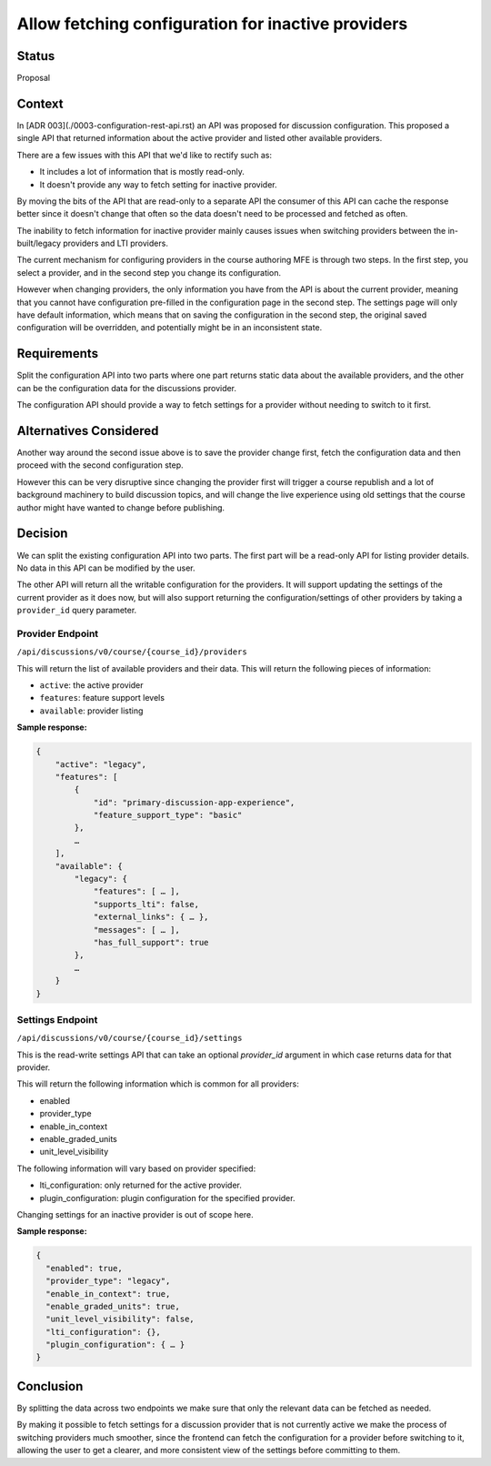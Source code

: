 Allow fetching configuration for inactive providers
===================================================


Status
------

Proposal


Context
-------

In [ADR 003](./0003-configuration-rest-api.rst) an API was proposed for
discussion configuration. This proposed a single API that returned
information about the active provider and listed other available providers.

There are a few issues with this API that we'd like to rectify such as:

- It includes a lot of information that is mostly read-only.
- It doesn't provide any way to fetch setting for inactive provider.

By moving the bits of the API that are read-only to a separate API the consumer
of this API can cache the response better since it doesn't change that often so
the data doesn't need to be processed and fetched as often.

The inability to fetch information for inactive provider mainly causes issues
when switching providers between the in-built/legacy providers and LTI
providers.

The current mechanism for configuring providers in the course authoring MFE is
through two steps. In the first step, you select a provider, and in the second
step you change its configuration.

However when changing providers, the only information you have from the API
is about the current provider, meaning that you cannot have configuration
pre-filled in the configuration page in the second step. The settings page will
only have default information, which means that on saving the configuration in
the second step, the original saved configuration will be overridden, and
potentially might be in an inconsistent state.

Requirements
------------

Split the configuration API into two parts where one part returns static
data about the available providers, and the other can be the configuration
data for the discussions provider.

The configuration API should provide a way to fetch settings for a provider
without needing to switch to it first.

Alternatives Considered
-----------------------

Another way around the second issue above is to save the provider change
first, fetch the configuration data and then proceed with the second
configuration step.

However this can be very disruptive since changing the provider first will
trigger a course republish and a lot of background machinery to build
discussion topics, and will change the live experience using old settings that
the course author might have wanted to change before publishing.

Decision
--------

We can split the existing configuration API into two parts. The first part will
be a read-only API for listing provider details. No data in this API can be
modified by the user.

The other API will return all the writable configuration for the providers.
It will support updating the settings of the current provider as it does
now, but will also support returning the configuration/settings of other
providers by taking a ``provider_id`` query parameter.


Provider Endpoint
~~~~~~~~~~~~~~~~~

``/api/discussions/v0/course/{course_id}/providers``

This will return the list of available providers and their data. This will
return the following pieces of information:

- ``active``: the active provider
- ``features``: feature support levels
- ``available``: provider listing

**Sample response:**

.. code-block:: json

    {
        "active": "legacy",
        "features": [
            {
                "id": "primary-discussion-app-experience",
                "feature_support_type": "basic"
            },
            …
        ],
        "available": {
            "legacy": {
                "features": [ … ],
                "supports_lti": false,
                "external_links": { … },
                "messages": [ … ],
                "has_full_support": true
            },
            …
        }
    }


Settings Endpoint
~~~~~~~~~~~~~~~~~

``/api/discussions/v0/course/{course_id}/settings``

This is the read-write settings API that can take an optional `provider_id`
argument in which case returns data for that provider.

This will return the following information which is common for all providers:

- enabled
- provider_type
- enable_in_context
- enable_graded_units
- unit_level_visibility

The following information will vary based on provider specified:

- lti_configuration: only returned for the active provider.
- plugin_configuration: plugin configuration for the specified provider.

Changing settings for an inactive provider is out of scope here.

**Sample response:**

.. code-block:: json

    {
      "enabled": true,
      "provider_type": "legacy",
      "enable_in_context": true,
      "enable_graded_units": true,
      "unit_level_visibility": false,
      "lti_configuration": {},
      "plugin_configuration": { … }
    }


Conclusion
----------

By splitting the data across two endpoints we make sure that only the relevant
data can be fetched as needed.

By making it possible to fetch settings for a discussion provider that is not
currently active we make the process of switching providers much smoother,
since the frontend can fetch the configuration for a provider before switching
to it, allowing the user to get a clearer, and more consistent view of the
settings before committing to them.
